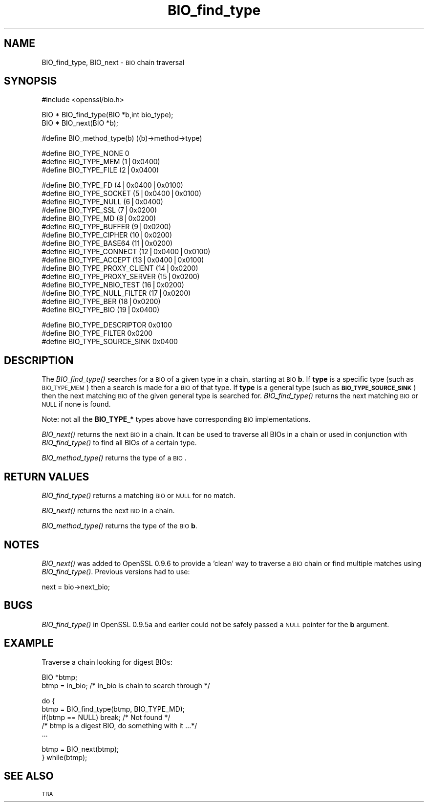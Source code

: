 .\" Automatically generated by Pod::Man version 1.15
.\" Thu Apr  1 10:20:46 2004
.\"
.\" Standard preamble:
.\" ======================================================================
.de Sh \" Subsection heading
.br
.if t .Sp
.ne 5
.PP
\fB\\$1\fR
.PP
..
.de Sp \" Vertical space (when we can't use .PP)
.if t .sp .5v
.if n .sp
..
.de Ip \" List item
.br
.ie \\n(.$>=3 .ne \\$3
.el .ne 3
.IP "\\$1" \\$2
..
.de Vb \" Begin verbatim text
.ft CW
.nf
.ne \\$1
..
.de Ve \" End verbatim text
.ft R

.fi
..
.\" Set up some character translations and predefined strings.  \*(-- will
.\" give an unbreakable dash, \*(PI will give pi, \*(L" will give a left
.\" double quote, and \*(R" will give a right double quote.  | will give a
.\" real vertical bar.  \*(C+ will give a nicer C++.  Capital omega is used
.\" to do unbreakable dashes and therefore won't be available.  \*(C` and
.\" \*(C' expand to `' in nroff, nothing in troff, for use with C<>
.tr \(*W-|\(bv\*(Tr
.ds C+ C\v'-.1v'\h'-1p'\s-2+\h'-1p'+\s0\v'.1v'\h'-1p'
.ie n \{\
.    ds -- \(*W-
.    ds PI pi
.    if (\n(.H=4u)&(1m=24u) .ds -- \(*W\h'-12u'\(*W\h'-12u'-\" diablo 10 pitch
.    if (\n(.H=4u)&(1m=20u) .ds -- \(*W\h'-12u'\(*W\h'-8u'-\"  diablo 12 pitch
.    ds L" ""
.    ds R" ""
.    ds C` ""
.    ds C' ""
'br\}
.el\{\
.    ds -- \|\(em\|
.    ds PI \(*p
.    ds L" ``
.    ds R" ''
'br\}
.\"
.\" If the F register is turned on, we'll generate index entries on stderr
.\" for titles (.TH), headers (.SH), subsections (.Sh), items (.Ip), and
.\" index entries marked with X<> in POD.  Of course, you'll have to process
.\" the output yourself in some meaningful fashion.
.if \nF \{\
.    de IX
.    tm Index:\\$1\t\\n%\t"\\$2"
..
.    nr % 0
.    rr F
.\}
.\"
.\" For nroff, turn off justification.  Always turn off hyphenation; it
.\" makes way too many mistakes in technical documents.
.hy 0
.if n .na
.\"
.\" Accent mark definitions (@(#)ms.acc 1.5 88/02/08 SMI; from UCB 4.2).
.\" Fear.  Run.  Save yourself.  No user-serviceable parts.
.bd B 3
.    \" fudge factors for nroff and troff
.if n \{\
.    ds #H 0
.    ds #V .8m
.    ds #F .3m
.    ds #[ \f1
.    ds #] \fP
.\}
.if t \{\
.    ds #H ((1u-(\\\\n(.fu%2u))*.13m)
.    ds #V .6m
.    ds #F 0
.    ds #[ \&
.    ds #] \&
.\}
.    \" simple accents for nroff and troff
.if n \{\
.    ds ' \&
.    ds ` \&
.    ds ^ \&
.    ds , \&
.    ds ~ ~
.    ds /
.\}
.if t \{\
.    ds ' \\k:\h'-(\\n(.wu*8/10-\*(#H)'\'\h"|\\n:u"
.    ds ` \\k:\h'-(\\n(.wu*8/10-\*(#H)'\`\h'|\\n:u'
.    ds ^ \\k:\h'-(\\n(.wu*10/11-\*(#H)'^\h'|\\n:u'
.    ds , \\k:\h'-(\\n(.wu*8/10)',\h'|\\n:u'
.    ds ~ \\k:\h'-(\\n(.wu-\*(#H-.1m)'~\h'|\\n:u'
.    ds / \\k:\h'-(\\n(.wu*8/10-\*(#H)'\z\(sl\h'|\\n:u'
.\}
.    \" troff and (daisy-wheel) nroff accents
.ds : \\k:\h'-(\\n(.wu*8/10-\*(#H+.1m+\*(#F)'\v'-\*(#V'\z.\h'.2m+\*(#F'.\h'|\\n:u'\v'\*(#V'
.ds 8 \h'\*(#H'\(*b\h'-\*(#H'
.ds o \\k:\h'-(\\n(.wu+\w'\(de'u-\*(#H)/2u'\v'-.3n'\*(#[\z\(de\v'.3n'\h'|\\n:u'\*(#]
.ds d- \h'\*(#H'\(pd\h'-\w'~'u'\v'-.25m'\f2\(hy\fP\v'.25m'\h'-\*(#H'
.ds D- D\\k:\h'-\w'D'u'\v'-.11m'\z\(hy\v'.11m'\h'|\\n:u'
.ds th \*(#[\v'.3m'\s+1I\s-1\v'-.3m'\h'-(\w'I'u*2/3)'\s-1o\s+1\*(#]
.ds Th \*(#[\s+2I\s-2\h'-\w'I'u*3/5'\v'-.3m'o\v'.3m'\*(#]
.ds ae a\h'-(\w'a'u*4/10)'e
.ds Ae A\h'-(\w'A'u*4/10)'E
.    \" corrections for vroff
.if v .ds ~ \\k:\h'-(\\n(.wu*9/10-\*(#H)'\s-2\u~\d\s+2\h'|\\n:u'
.if v .ds ^ \\k:\h'-(\\n(.wu*10/11-\*(#H)'\v'-.4m'^\v'.4m'\h'|\\n:u'
.    \" for low resolution devices (crt and lpr)
.if \n(.H>23 .if \n(.V>19 \
\{\
.    ds : e
.    ds 8 ss
.    ds o a
.    ds d- d\h'-1'\(ga
.    ds D- D\h'-1'\(hy
.    ds th \o'bp'
.    ds Th \o'LP'
.    ds ae ae
.    ds Ae AE
.\}
.rm #[ #] #H #V #F C
.\" ======================================================================
.\"
.IX Title "BIO_find_type 3"
.TH BIO_find_type 3 "0.9.7d" "2004-04-01" "OpenSSL"
.UC
.SH "NAME"
BIO_find_type, BIO_next \- \s-1BIO\s0 chain traversal
.SH "SYNOPSIS"
.IX Header "SYNOPSIS"
.Vb 1
\& #include <openssl/bio.h>
.Ve
.Vb 2
\& BIO *  BIO_find_type(BIO *b,int bio_type);
\& BIO *  BIO_next(BIO *b);
.Ve
.Vb 1
\& #define BIO_method_type(b)             ((b)->method->type)
.Ve
.Vb 3
\& #define BIO_TYPE_NONE          0
\& #define BIO_TYPE_MEM           (1|0x0400)
\& #define BIO_TYPE_FILE          (2|0x0400)
.Ve
.Vb 16
\& #define BIO_TYPE_FD            (4|0x0400|0x0100)
\& #define BIO_TYPE_SOCKET                (5|0x0400|0x0100)
\& #define BIO_TYPE_NULL          (6|0x0400)
\& #define BIO_TYPE_SSL           (7|0x0200)
\& #define BIO_TYPE_MD            (8|0x0200)
\& #define BIO_TYPE_BUFFER                (9|0x0200)
\& #define BIO_TYPE_CIPHER                (10|0x0200)
\& #define BIO_TYPE_BASE64                (11|0x0200)
\& #define BIO_TYPE_CONNECT       (12|0x0400|0x0100)
\& #define BIO_TYPE_ACCEPT                (13|0x0400|0x0100)
\& #define BIO_TYPE_PROXY_CLIENT  (14|0x0200)
\& #define BIO_TYPE_PROXY_SERVER  (15|0x0200)
\& #define BIO_TYPE_NBIO_TEST     (16|0x0200)
\& #define BIO_TYPE_NULL_FILTER   (17|0x0200)
\& #define BIO_TYPE_BER           (18|0x0200)
\& #define BIO_TYPE_BIO           (19|0x0400)
.Ve
.Vb 3
\& #define BIO_TYPE_DESCRIPTOR    0x0100
\& #define BIO_TYPE_FILTER                0x0200
\& #define BIO_TYPE_SOURCE_SINK   0x0400
.Ve
.SH "DESCRIPTION"
.IX Header "DESCRIPTION"
The \fIBIO_find_type()\fR searches for a \s-1BIO\s0 of a given type in a chain, starting
at \s-1BIO\s0 \fBb\fR. If \fBtype\fR is a specific type (such as \s-1BIO_TYPE_MEM\s0) then a search
is made for a \s-1BIO\s0 of that type. If \fBtype\fR is a general type (such as
\&\fB\s-1BIO_TYPE_SOURCE_SINK\s0\fR) then the next matching \s-1BIO\s0 of the given general type is
searched for. \fIBIO_find_type()\fR returns the next matching \s-1BIO\s0 or \s-1NULL\s0 if none is
found.
.PP
Note: not all the \fBBIO_TYPE_*\fR types above have corresponding \s-1BIO\s0 implementations.
.PP
\&\fIBIO_next()\fR returns the next \s-1BIO\s0 in a chain. It can be used to traverse all BIOs
in a chain or used in conjunction with \fIBIO_find_type()\fR to find all BIOs of a
certain type.
.PP
\&\fIBIO_method_type()\fR returns the type of a \s-1BIO\s0.
.SH "RETURN VALUES"
.IX Header "RETURN VALUES"
\&\fIBIO_find_type()\fR returns a matching \s-1BIO\s0 or \s-1NULL\s0 for no match.
.PP
\&\fIBIO_next()\fR returns the next \s-1BIO\s0 in a chain.
.PP
\&\fIBIO_method_type()\fR returns the type of the \s-1BIO\s0 \fBb\fR.
.SH "NOTES"
.IX Header "NOTES"
\&\fIBIO_next()\fR was added to OpenSSL 0.9.6 to provide a 'clean' way to traverse a \s-1BIO\s0
chain or find multiple matches using \fIBIO_find_type()\fR. Previous versions had to
use:
.PP
.Vb 1
\& next = bio->next_bio;
.Ve
.SH "BUGS"
.IX Header "BUGS"
\&\fIBIO_find_type()\fR in OpenSSL 0.9.5a and earlier could not be safely passed a
\&\s-1NULL\s0 pointer for the \fBb\fR argument.
.SH "EXAMPLE"
.IX Header "EXAMPLE"
Traverse a chain looking for digest BIOs:
.PP
.Vb 2
\& BIO *btmp;
\& btmp = in_bio; /* in_bio is chain to search through */
.Ve
.Vb 5
\& do {
\&        btmp = BIO_find_type(btmp, BIO_TYPE_MD);
\&        if(btmp == NULL) break; /* Not found */
\&        /* btmp is a digest BIO, do something with it ...*/
\&        ...
.Ve
.Vb 2
\&        btmp = BIO_next(btmp);
\& } while(btmp);
.Ve
.SH "SEE ALSO"
.IX Header "SEE ALSO"
\&\s-1TBA\s0
